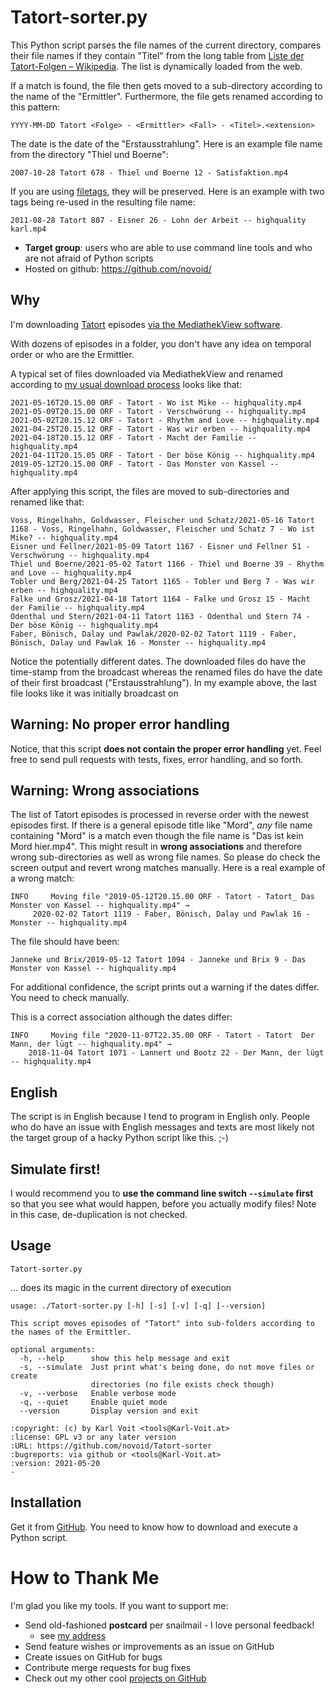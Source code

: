 * Tatort-sorter.py

This Python script parses the file names of the current directory,
compares their file names if they contain "Titel" from the long table
from [[https://de.wikipedia.org/wiki/Liste_der_Tatort-Folgen][Liste der Tatort-Folgen – Wikipedia]]. The list is dynamically
loaded from the web. 

If a match is found, the file then gets moved to a sub-directory
according to the name of the "Ermittler". Furthermore, the file gets
renamed according to this pattern:

: YYYY-MM-DD Tatort <Folge> - <Ermittler> <Fall> - <Titel>.<extension>

The date is the date of the "Erstausstrahlung". Here is an example
file name from the directory "Thiel und Boerne":

: 2007-10-28 Tatort 678 - Thiel und Boerne 12 - Satisfaktion.mp4

If you are using [[https://github.com/novoid/filetags][filetags]], they will be preserved. Here is an example
with two tags being re-used in the resulting file name:

: 2011-08-28 Tatort 807 - Eisner 26 - Lohn der Arbeit -- highquality karl.mp4

- *Target group*: users who are able to use command line tools and who
  are not afraid of Python scripts
- Hosted on github: https://github.com/novoid/

** Why

I'm downloading [[https://de.wikipedia.org/wiki/Tatort_(Fernsehreihe)][Tatort]] episodes [[https://karl-voit.at/mediathekview/][via the MediathekView software]].

With dozens of episodes in a folder, you don't have any idea on
temporal order or who are the Ermittler. 

A typical set of files downloaded via MediathekView and renamed
according to [[https://karl-voit.at/mediathekview/][my usual download process]] looks like that:

: 2021-05-16T20.15.00 ORF - Tatort - Wo ist Mike -- highquality.mp4
: 2021-05-09T20.15.00 ORF - Tatort - Verschwörung -- highquality.mp4
: 2021-05-02T20.15.12 ORF - Tatort - Rhythm and Love -- highquality.mp4
: 2021-04-25T20.15.12 ORF - Tatort - Was wir erben -- highquality.mp4
: 2021-04-18T20.15.12 ORF - Tatort - Macht der Familie -- highquality.mp4
: 2021-04-11T20.15.05 ORF - Tatort - Der böse König -- highquality.mp4
: 2019-05-12T20.15.00 ORF - Tatort - Das Monster von Kassel -- highquality.mp4

After applying this script, the files are moved to sub-directories and
renamed like that:

: Voss, Ringelhahn, Goldwasser, Fleischer und Schatz/2021-05-16 Tatort 1168 - Voss, Ringelhahn, Goldwasser, Fleischer und Schatz 7 - Wo ist Mike? -- highquality.mp4
: Eisner und Fellner/2021-05-09 Tatort 1167 - Eisner und Fellner 51 - Verschwörung -- highquality.mp4
: Thiel und Boerne/2021-05-02 Tatort 1166 - Thiel und Boerne 39 - Rhythm and Love -- highquality.mp4
: Tobler und Berg/2021-04-25 Tatort 1165 - Tobler und Berg 7 - Was wir erben -- highquality.mp4
: Falke und Grosz/2021-04-18 Tatort 1164 - Falke und Grosz 15 - Macht der Familie -- highquality.mp4
: Odenthal und Stern/2021-04-11 Tatort 1163 - Odenthal und Stern 74 - Der böse König -- highquality.mp4
: Faber, Bönisch, Dalay und Pawlak/2020-02-02 Tatort 1119 - Faber, Bönisch, Dalay und Pawlak 16 - Monster -- highquality.mp4

Notice the potentially different dates. The downloaded files do have the
time-stamp from the broadcast whereas the renamed files do have the
date of their first broadcast ("Erstausstrahlung"). In my example
above, the last file looks like it was initially broadcast on 

** Warning: No proper error handling

Notice, that this script *does not contain the proper error handling*
yet. Feel free to send pull requests with tests, fixes, error
handling, and so forth.

** Warning: Wrong associations

The list of Tatort episodes is processed in reverse order with the
newest episodes first. If there is a general episode title like
"Mord", /any/ file name containing "Mord" is a match even though the
file name is "Das ist kein Mord hier.mp4". This might result in *wrong
associations* and therefore wrong sub-directories as well as wrong file
names. So please do check the screen output and revert wrong matches
manually. Here is a real example of a wrong match:

: INFO     Moving file "2019-05-12T20.15.00 ORF - Tatort - Tatort_ Das Monster von Kassel -- highquality.mp4" → 
:      2020-02-02 Tatort 1119 - Faber, Bönisch, Dalay und Pawlak 16 - Monster -- highquality.mp4

The file should have been:
: Janneke und Brix/2019-05-12 Tatort 1094 - Janneke und Brix 9 - Das Monster von Kassel -- highquality.mp4

For additional confidence, the script prints out a warning if the
dates differ. You need to check manually.

This is a correct association although the dates differ:

: INFO     Moving file "2020-11-07T22.35.00 ORF - Tatort - Tatort  Der Mann, der lügt -- highquality.mp4" →
:     2018-11-04 Tatort 1071 - Lannert und Bootz 22 - Der Mann, der lügt -- highquality.mp4

** English

The script is in English because I tend to program in English only.
People who do have an issue with English messages and texts are most
likely not the target group of a hacky Python script like this. ;-)

** Simulate first!

I would recommend you to *use the command line switch ~--simulate~
first* so that you see what would happen, before you actually modify
files! Note in this case, de-duplication is not checked.

** Usage

: Tatort-sorter.py
... does its magic in the current directory of execution

# #+BEGIN_SRC sh :results output :wrap src
# ./Tatort-sorter.py -h
# #+END_SRC

#+begin_src
usage: ./Tatort-sorter.py [-h] [-s] [-v] [-q] [--version]

This script moves episodes of "Tatort" into sub-folders according to the names of the Ermittler.

optional arguments:
  -h, --help      show this help message and exit
  -s, --simulate  Just print what's being done, do not move files or create
                  directories (no file exists check though)
  -v, --verbose   Enable verbose mode
  -q, --quiet     Enable quiet mode
  --version       Display version and exit

:copyright: (c) by Karl Voit <tools@Karl-Voit.at>
:license: GPL v3 or any later version
:URL: https://github.com/novoid/Tatort-sorter
:bugreports: via github or <tools@Karl-Voit.at>
:version: 2021-05-20
·
#+end_src

** Installation

Get it from [[https://github.com/novoid/Tatort-sorter][GitHub]]. You need to know how to download and execute a
Python script.

* How to Thank Me

I'm glad you like my tools. If you want to support me:

- Send old-fashioned *postcard* per snailmail - I love personal feedback!
  - see [[http://tinyurl.com/j6w8hyo][my address]]
- Send feature wishes or improvements as an issue on GitHub
- Create issues on GitHub for bugs
- Contribute merge requests for bug fixes
- Check out my other cool [[https://github.com/novoid][projects on GitHub]]

